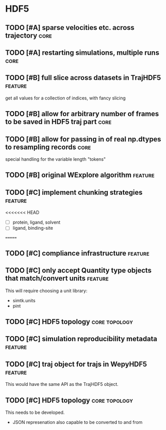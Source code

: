 * HDF5

** TODO [#A] sparse velocities etc. across trajectory                  :core:
** TODO [#A] restarting simulations, multiple runs                     :core:


** TODO [#B] full slice across datasets in TrajHDF5                 :feature:

get all values for a collection of indices, with fancy slicing

** TODO [#B] allow for arbitrary number of frames to be saved in HDF5 traj part :core:


** TODO [#B] allow for passing in of real np.dtypes to resampling records :core:

special handling for the variable length "tokens"

** TODO [#B] original WExplore algorithm                            :feature:
** TODO [#C] implement chunking strategies                          :feature:

<<<<<<< HEAD
- [ ] protein, ligand, solvent
- [ ] ligand, binding-site
=======

** TODO [#C] compliance infrastructure                              :feature:

** TODO [#C] only accept Quantity type objects that match/convert units :feature:

This will require choosing a unit library:
- simtk.units
- pint

** TODO [#C] HDF5 topology                                    :core:topology:

** TODO [#C] simulation reproducibility metadata                    :feature:

** TODO [#C] traj object for trajs in WepyHDF5                      :feature:

This would have the same API as the TrajHDF5 object.

** TODO [#C] HDF5 topology                                    :core:topology:

This needs to be developed.
- JSON represenation also capable to be converted to and from

